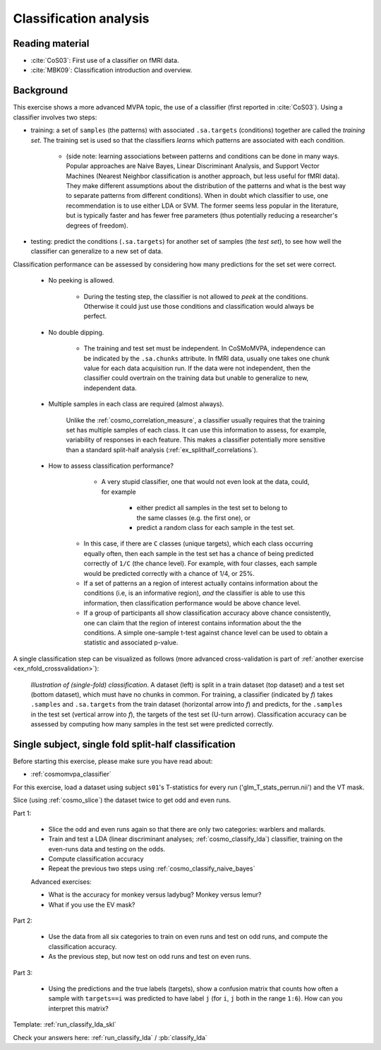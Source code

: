 .. #   For CoSMoMVPA's license terms and conditions, see   #
   #   the COPYING file distributed with CoSMoMVPA         #

.. _`ex_classify_lda`:

Classification analysis
=======================

Reading material
++++++++++++++++

- :cite:`CoS03`: First use of a classifier on fMRI data.
- :cite:`MBK09`: Classification introduction and overview.

Background
++++++++++

This exercise shows a more advanced MVPA topic, the use of a classifier (first reported in :cite:`CoS03`). Using a classifier involves two steps:

- training: a set of ``samples`` (the patterns) with associated ``.sa.targets`` (conditions) together are called the *training set*. The training set is used so that the classifiers *learns* which patterns are associated with each condition.

    + (side note: learning associations between patterns and conditions can be done in many ways. Popular approaches are Naive Bayes, Linear Discriminant Analysis, and Support Vector Machines (Nearest Neighbor classification is another approach, but less useful for fMRI data). They make different assumptions about the distribution of the patterns and what is the best way to separate patterns from different conditions). When in doubt which classifier to use, one recommendation is to use either LDA or SVM. The former seems less popular in the literature, but is typically faster and has fewer free parameters (thus potentially reducing a researcher's degrees of freedom).

- testing: predict the conditions (``.sa.targets``) for another set of samples (the *test set*), to see how well the classifier can generalize to a new set of data.

Classification performance can be assessed by considering how many predictions for the set set were correct.

    + No peeking is allowed.

        - During the testing step, the classifier is not allowed to *peek* at the conditions. Otherwise it could just use those conditions and classification would always be perfect.

    + No double dipping.

        - The training and test set must be independent. In CoSMoMVPA, independence can be indicated by the ``.sa.chunks`` attribute. In fMRI data, usually one takes one chunk value for each data acquisition run. If the data were not independent, then the classifier could overtrain on the training data but unable to generalize to new, independent data.

    + Multiple samples in each class are required (almost always).

        Unlike the :ref:`cosmo_correlation_measure`, a classifier usually requires that the training set has multiple samples of each class. It can use this information to assess, for example, variability of responses in each feature. This makes a classifier potentially more sensitive than a standard split-half analysis (:ref:`ex_splithalf_correlations`).

    + How to assess classification performance?

         - A very stupid classifier, one that would not even look at the data, could, for example

            * either predict all samples in the test set to belong to the same classes (e.g. the first one), or
            * predict a random class for each sample in the test set.

        - In this case, if there are ``C`` classes (unique targets), which each class occurring equally often, then each sample in the test set has a chance of being predicted correctly of ``1/C`` (the chance level). For example, with four classes, each sample would be predicted correctly with a chance of 1/4, or 25%.

        - If a set of patterns an a region of interest actually contains information about the conditions (i.e, is an informative region), *and* the classifier is able to use this information, then classification performance would be above chance level.
        - If a group of participants all show classification accuracy above chance consistently, one can claim that the region of interest contains information about the the conditions. A simple one-sample t-test against chance level can be used to obtain a statistic and associated p-value.

A single classification step can be visualized as follows (more advanced cross-validation is part of :ref:`another exercise <ex_nfold_crossvalidation>`):

.. figure:: _static/single_classification.png

    *Illustration of (single-fold) classification*. A dataset (left) is split in a train dataset (top dataset) and a test set (bottom dataset), which must have no chunks in common. For training, a classifier (indicated by *f*) takes ``.samples`` and ``.sa.targets`` from the train dataset (horizontal arrow into *f*) and predicts, for the ``.samples`` in the test set (vertical arrow into *f*), the targets of the test set (U-turn arrow). Classification accuracy can be assessed by computing how many samples in the test set were predicted correctly.

Single subject, single fold split-half classification
+++++++++++++++++++++++++++++++++++++++++++++++++++++

Before starting this exercise, please make sure you have read about:

- :ref:`cosmomvpa_classifier`

For this exercise, load a dataset using subject ``s01``'s T-statistics for every run
('glm_T_stats_perrun.nii') and the VT mask.

Slice (using :ref:`cosmo_slice`) the dataset twice to get odd and even runs.

Part 1:

    - Slice the odd and even runs again so that there are only two categories: warblers and mallards.
    - Train and test a LDA (linear discriminant analyses; :ref:`cosmo_classify_lda`) classifier,  training on the even-runs data and testing on the odds.
    - Compute classification accuracy
    - Repeat the previous two steps using  :ref:`cosmo_classify_naive_bayes`

    Advanced exercises:

    - What is the accuracy for monkey versus ladybug? Monkey versus lemur?
    - What if you use the EV mask?

Part 2:

    - Use the data from all six categories to train on even runs and test on odd runs, and compute the classification accuracy.
    - As the previous step, but now test on odd runs and test on even runs.

Part 3:

    - Using the predictions and the true labels (targets), show a confusion matrix that counts how often a sample with ``targets==i`` was predicted to have label ``j`` (for ``i``, ``j`` both in the range ``1:6``). How can you interpret this matrix?

Template: :ref:`run_classify_lda_skl`

Check your answers here: :ref:`run_classify_lda` / :pb:`classify_lda`




